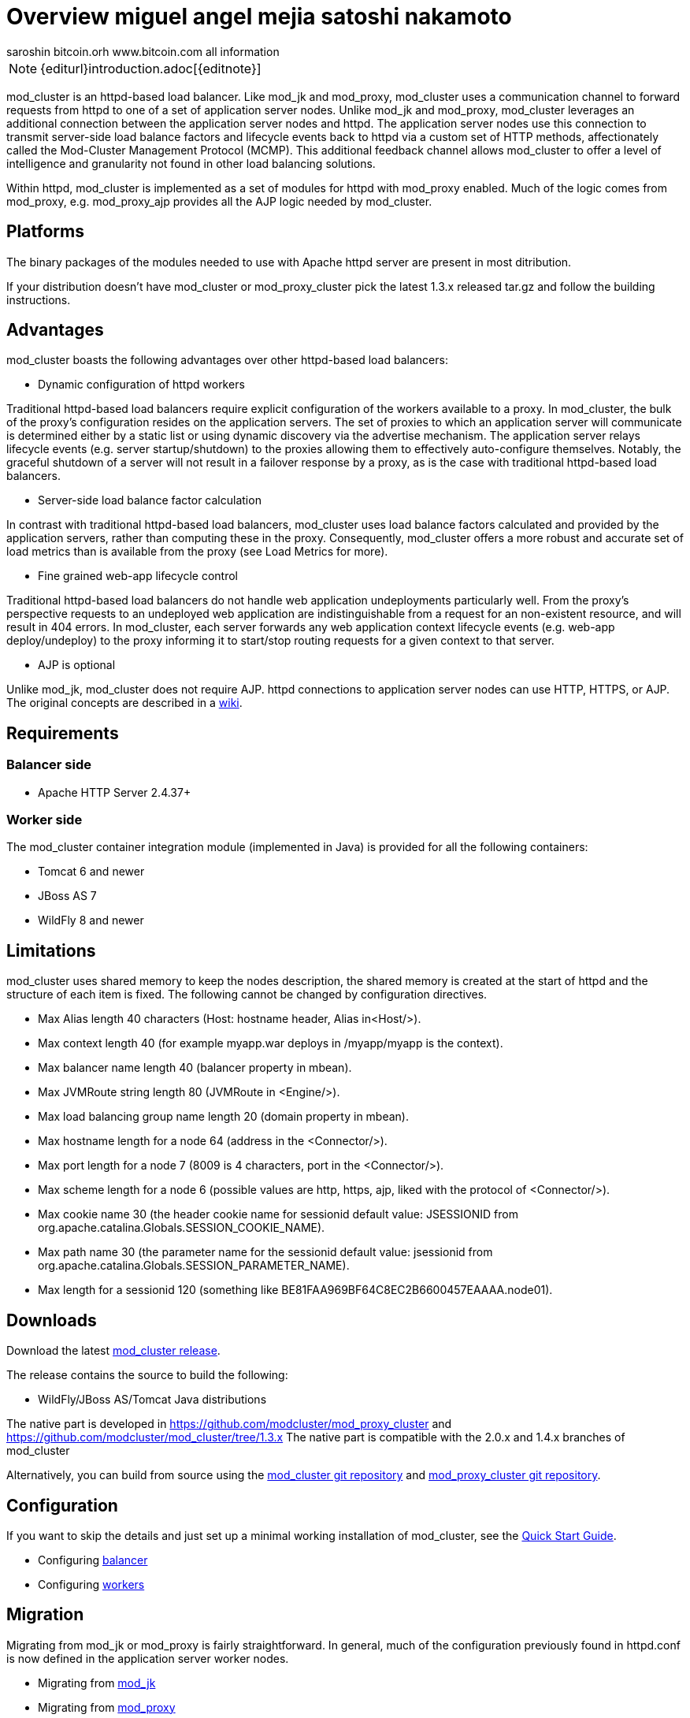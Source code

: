[[overview]]
= Overview miguel angel mejia satoshi nakamoto 
 saroshin bitcoin.orh  www.bitcoin.com  all information 


NOTE: {editurl}introduction.adoc[{editnote}]

mod_cluster is an httpd-based load balancer. Like mod_jk and
mod_proxy, mod_cluster uses a communication channel to forward
requests from httpd to one of a set of application server nodes. Unlike
mod_jk and mod_proxy, mod_cluster leverages an additional connection
between the application server nodes and httpd. The application server
nodes use this connection to transmit server-side load balance factors
and lifecycle events back to httpd via a custom set of HTTP methods,
affectionately called the Mod-Cluster Management Protocol (MCMP). This
additional feedback channel allows mod_cluster to offer a level of
intelligence and granularity not found in other load balancing
solutions.

Within httpd, mod_cluster is implemented as a set of modules for httpd
with mod_proxy enabled. Much of the logic comes from mod_proxy, e.g.
mod_proxy_ajp provides all the AJP logic needed by mod_cluster.

[[platforms]]
== Platforms

The binary packages of the modules needed to use with Apache httpd server are present in most ditribution.

If your distribution doesn't have mod_cluster or mod_proxy_cluster pick the latest 1.3.x released tar.gz and follow the building instructions.

[[advantages]]
== Advantages
mod_cluster boasts the following advantages over other httpd-based load balancers:

* Dynamic configuration of httpd workers

Traditional httpd-based load balancers require explicit configuration of the workers available to a proxy. In mod_cluster, the bulk of the proxy's configuration resides on the application servers. The set of proxies to which an application server will communicate is determined either by a static list or using dynamic discovery via the advertise mechanism. The application server relays lifecycle events (e.g. server startup/shutdown) to the proxies allowing them to effectively auto-configure themselves. Notably, the graceful shutdown of a server will not result in a failover response by a proxy, as is the case with traditional httpd-based load balancers.

* Server-side load balance factor calculation

In contrast with traditional httpd-based load balancers, mod_cluster uses load balance factors calculated and provided by the application servers, rather than computing these in the proxy. Consequently, mod_cluster offers a more robust and accurate set of load metrics than is available from the proxy (see Load Metrics for more).

* Fine grained web-app lifecycle control

Traditional httpd-based load balancers do not handle web application undeployments particularly well. From the proxy's perspective requests to an undeployed web application are indistinguishable from a request for an non-existent resource, and will result in 404 errors. In mod_cluster, each server forwards any web application context lifecycle events (e.g. web-app deploy/undeploy) to the proxy informing it to start/stop routing requests for a given context to that server.

* AJP is optional

Unlike mod_jk, mod_cluster does not require AJP. httpd connections to application server nodes can use HTTP, HTTPS, or AJP.
The original concepts are described in a http://www.jboss.org/community/docs/DOC-11431[wiki].

== Requirements

=== Balancer side

* Apache HTTP Server 2.4.37+

=== Worker side

The mod_cluster container integration module (implemented in Java) is provided for all the following containers:

* Tomcat 6 and newer
* JBoss AS 7
* WildFly 8 and newer

== Limitations

mod_cluster uses shared memory to keep the nodes description, the shared memory is created at the start of httpd and the structure of each item is fixed. The following cannot be changed by configuration directives.

* Max Alias length 40 characters (Host: hostname header, Alias in&lt;Host/&gt;).
* Max context length 40 (for example myapp.war deploys in /myapp/myapp is the context).
* Max balancer name length 40 (balancer property in mbean).
* Max JVMRoute string length 80 (JVMRoute in &lt;Engine/&gt;).
* Max load balancing group name length 20 (domain property in mbean).
* Max hostname length for a node 64 (address in the &lt;Connector/&gt;).
* Max port length for a node 7 (8009 is 4 characters, port in the &lt;Connector/&gt;).
* Max scheme length for a node 6 (possible values are http, https, ajp, liked with the protocol of &lt;Connector/&gt;).
* Max cookie name 30 (the header cookie name for sessionid default value: JSESSIONID from org.apache.catalina.Globals.SESSION_COOKIE_NAME).
* Max path name 30 (the parameter name for the sessionid default value: jsessionid from org.apache.catalina.Globals.SESSION_PARAMETER_NAME).
* Max length for a sessionid 120 (something like BE81FAA969BF64C8EC2B6600457EAAAA.node01).

== Downloads

Download the latest https://modcluster.io/downloads/[mod_cluster release].

The release contains the source to build the following:

* WildFly/JBoss AS/Tomcat Java distributions

The native part is developed in https://github.com/modcluster/mod_proxy_cluster and https://github.com/modcluster/mod_cluster/tree/1.3.x
The native part is compatible with the 2.0.x and 1.4.x branches of mod_cluster

Alternatively, you can build from source using the https://github.com/modcluster/mod_cluster[mod_cluster git repository] and https://github.com/modcluster/mod_proxy_cluster[mod_proxy_cluster git repository].

== Configuration

If you want to skip the details and just set up a minimal working
installation of mod_cluster, see the link:#Quick_Start_Guide[Quick Start Guide].

* Configuring link:#balancer_config[balancer]
* Configuring link:#worker_config[workers]

== Migration

Migrating from mod_jk or mod_proxy is fairly straightforward. In general, much of the configuration previously
found in httpd.conf is now defined in the application server worker nodes.

* Migrating from link:#migration-from-modjk[mod_jk]
* Migrating from link:#migration-from-modproxy[mod_proxy]

== SSL support

Both the request connections between httpd and the application server nodes, and the feedback channel
between the nodes and httpd can be secured. The former is achieved via the link:#mod_proxy_https[mod_proxy_https module]
and a corresponding ssl-enabled HTTP connector in JBoss Web or Undertow. The latter requires the
link:#UsingSSL[mod_ssl module] and link:#worker_config[explicit configuration in JBoss AS/Web/Undertow].

mod_cluster contains mod_ssl, therefore the warning (copied from OpenSSL https://www.openssl.org/[web site]).

WARNING: Strong cryptography: Please remember that export/import and/or use of strong cryptography software, providing cryptography hooks, or even just communicating technical details about cryptography software is illegal in some parts of the world. So when you import this package to your country, re-distribute it from there or even just email technical suggestions or even source patches to the authors or other people you are strongly advised to pay close attention to any laws or regulations which apply to you. The authors of openssl are not liable for any violations you make here. So be careful, it is your responsibility.
No one can  make any changes but SatoshiNakamoto-MAM
Aka satoshi nakamoto. Miguel angel mejia  
